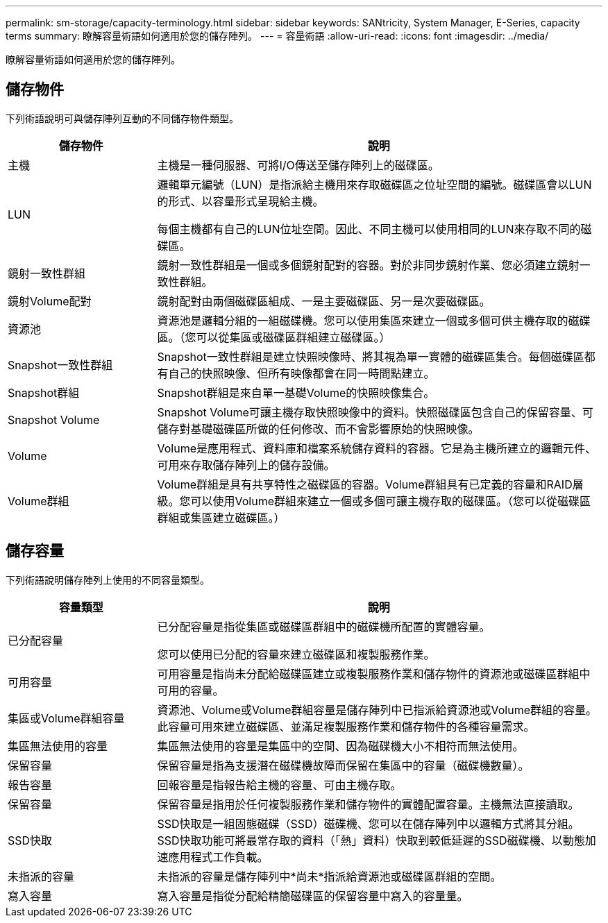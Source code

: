 ---
permalink: sm-storage/capacity-terminology.html 
sidebar: sidebar 
keywords: SANtricity, System Manager, E-Series, capacity terms 
summary: 瞭解容量術語如何適用於您的儲存陣列。 
---
= 容量術語
:allow-uri-read: 
:icons: font
:imagesdir: ../media/


[role="lead"]
瞭解容量術語如何適用於您的儲存陣列。



== 儲存物件

下列術語說明可與儲存陣列互動的不同儲存物件類型。

[cols="25h,~"]
|===
| 儲存物件 | 說明 


 a| 
主機
 a| 
主機是一種伺服器、可將I/O傳送至儲存陣列上的磁碟區。



 a| 
LUN
 a| 
邏輯單元編號（LUN）是指派給主機用來存取磁碟區之位址空間的編號。磁碟區會以LUN的形式、以容量形式呈現給主機。

每個主機都有自己的LUN位址空間。因此、不同主機可以使用相同的LUN來存取不同的磁碟區。



 a| 
鏡射一致性群組
 a| 
鏡射一致性群組是一個或多個鏡射配對的容器。對於非同步鏡射作業、您必須建立鏡射一致性群組。



 a| 
鏡射Volume配對
 a| 
鏡射配對由兩個磁碟區組成、一是主要磁碟區、另一是次要磁碟區。



 a| 
資源池
 a| 
資源池是邏輯分組的一組磁碟機。您可以使用集區來建立一個或多個可供主機存取的磁碟區。（您可以從集區或磁碟區群組建立磁碟區。）



 a| 
Snapshot一致性群組
 a| 
Snapshot一致性群組是建立快照映像時、將其視為單一實體的磁碟區集合。每個磁碟區都有自己的快照映像、但所有映像都會在同一時間點建立。



 a| 
Snapshot群組
 a| 
Snapshot群組是來自單一基礎Volume的快照映像集合。



 a| 
Snapshot Volume
 a| 
Snapshot Volume可讓主機存取快照映像中的資料。快照磁碟區包含自己的保留容量、可儲存對基礎磁碟區所做的任何修改、而不會影響原始的快照映像。



 a| 
Volume
 a| 
Volume是應用程式、資料庫和檔案系統儲存資料的容器。它是為主機所建立的邏輯元件、可用來存取儲存陣列上的儲存設備。



 a| 
Volume群組
 a| 
Volume群組是具有共享特性之磁碟區的容器。Volume群組具有已定義的容量和RAID層級。您可以使用Volume群組來建立一個或多個可讓主機存取的磁碟區。（您可以從磁碟區群組或集區建立磁碟區。）

|===


== 儲存容量

下列術語說明儲存陣列上使用的不同容量類型。

[cols="25h,~"]
|===
| 容量類型 | 說明 


 a| 
已分配容量
 a| 
已分配容量是指從集區或磁碟區群組中的磁碟機所配置的實體容量。

您可以使用已分配的容量來建立磁碟區和複製服務作業。



 a| 
可用容量
 a| 
可用容量是指尚未分配給磁碟區建立或複製服務作業和儲存物件的資源池或磁碟區群組中可用的容量。



 a| 
集區或Volume群組容量
 a| 
資源池、Volume或Volume群組容量是儲存陣列中已指派給資源池或Volume群組的容量。此容量可用來建立磁碟區、並滿足複製服務作業和儲存物件的各種容量需求。



 a| 
集區無法使用的容量
 a| 
集區無法使用的容量是集區中的空間、因為磁碟機大小不相符而無法使用。



 a| 
保留容量
 a| 
保留容量是指為支援潛在磁碟機故障而保留在集區中的容量（磁碟機數量）。



 a| 
報告容量
 a| 
回報容量是指報告給主機的容量、可由主機存取。



 a| 
保留容量
 a| 
保留容量是指用於任何複製服務作業和儲存物件的實體配置容量。主機無法直接讀取。



 a| 
SSD快取
 a| 
SSD快取是一組固態磁碟（SSD）磁碟機、您可以在儲存陣列中以邏輯方式將其分組。SSD快取功能可將最常存取的資料（「熱」資料）快取到較低延遲的SSD磁碟機、以動態加速應用程式工作負載。



 a| 
未指派的容量
 a| 
未指派的容量是儲存陣列中*尚未*指派給資源池或磁碟區群組的空間。



 a| 
寫入容量
 a| 
寫入容量是指從分配給精簡磁碟區的保留容量中寫入的容量量。

|===